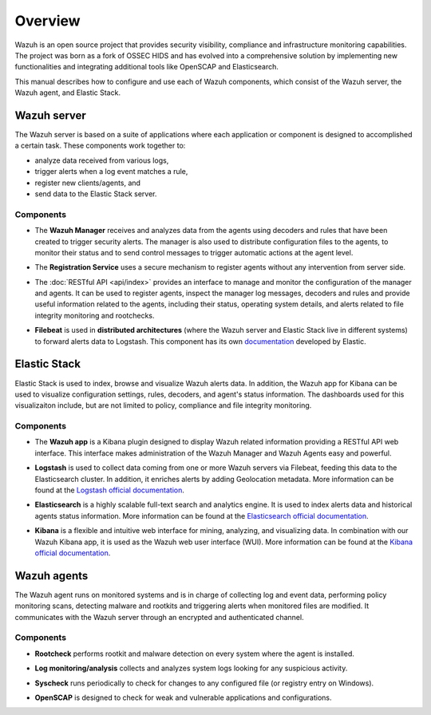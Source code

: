 .. Copyright (C) 2018 Wazuh, Inc.

.. _user_manual_overview:

Overview
========

Wazuh is an open source project that provides security visibility, compliance and infrastructure monitoring capabilities. The project was born as a fork of OSSEC HIDS and has evolved into a comprehensive solution by implementing new functionalities and integrating additional tools like OpenSCAP and Elasticsearch.

This manual describes how to configure and use each of Wazuh components, which consist of the Wazuh server, the Wazuh agent, and Elastic Stack.

Wazuh server
------------

The Wazuh server is based on a suite of applications where each application or component is designed to accomplished a certain task. These components work together to:

- analyze data received from various logs,
- trigger alerts when a log event matches a rule,
- register new clients/agents, and
- send data to the Elastic Stack server.

Components
``````````
- The **Wazuh Manager** receives and analyzes data from the agents using decoders and rules that have been created to trigger security alerts. The manager is also used to distribute configuration files to the agents, to monitor their status and to send control messages to trigger automatic actions at the agent level.

+ The **Registration Service** uses a secure mechanism to register agents without any intervention from server side.

- The :doc:`RESTful API <api/index>` provides an interface to manage and monitor the configuration of the manager and agents. It can be used to register agents, inspect the manager log messages, decoders and rules and provide useful information related to the agents, including their status, operating system details, and alerts related to file integrity monitoring and rootchecks.

+ **Filebeat** is used in **distributed architectures** (where the Wazuh server and Elastic Stack live in different systems) to forward alerts data to Logstash. This component has its own `documentation <https://www.elastic.co/guide/en/beats/filebeat/current/filebeat-overview.html>`_ developed by Elastic.

Elastic Stack
-------------

Elastic Stack is used to index, browse and visualize Wazuh alerts data. In addition, the Wazuh app for Kibana can be used to visualize configuration settings, rules, decoders, and agent's status information. The dashboards used for this visualizaiton include, but are not limited to policy, compliance and file integrity monitoring.


Components
``````````

- The **Wazuh app** is a Kibana plugin designed to display Wazuh related information providing a RESTful API web interface. This interface makes administration of the Wazuh Manager and Wazuh Agents easy and powerful.

+ **Logstash** is used to collect data coming from  one or more Wazuh servers via Filebeat, feeding this data to the Elasticsearch cluster. In addition, it enriches alerts by adding Geolocation metadata. More information can be found at the `Logstash official documentation <https://www.elastic.co/guide/en/logstash/current/index.html>`_.

- **Elasticsearch** is a highly scalable full-text search and analytics engine. It is used to index alerts data and historical agents status information. More information can be found at the `Elasticsearch official documentation <https://www.elastic.co/guide/en/elasticsearch/reference/current/index.html>`_.

+ **Kibana** is a flexible and intuitive web interface for mining, analyzing, and visualizing data. In combination with our Wazuh Kibana app, it is used as the Wazuh web user interface (WUI). More information can be found at the `Kibana official documentation <https://www.elastic.co/guide/en/kibana/current/index.html>`_.

Wazuh agents
------------

The Wazuh agent runs on monitored systems and is in charge of collecting log and event data, performing policy monitoring scans, detecting malware and rootkits and triggering alerts when monitored files are modified. It communicates with the Wazuh server through an encrypted and authenticated channel.

Components
``````````

- **Rootcheck** performs rootkit and malware detection on every system where the agent is installed.

+ **Log monitoring/analysis** collects and analyzes system logs looking for any suspicious activity.

- **Syscheck** runs periodically to check for changes to any configured file (or registry entry on Windows).

+ **OpenSCAP** is designed to check for weak and vulnerable applications and configurations.
